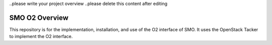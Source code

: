 .. This work is licensed under a Creative Commons Attribution 4.0 International License.
.. SPDX-License-Identifier: CC-BY-4.0


..please write your project overview
..please delete this content after editing


SMO O2 Overview
===============
This repository is for the implementation, installation, and use of the O2 interface of SMO.
It uses the OpenStack Tacker to implement the O2 interface.
